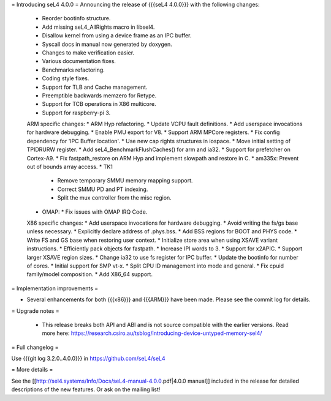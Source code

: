 = Introducing seL4 4.0.0 =
Announcing the release of {{{seL4 4.0.0}}} with the following changes:

 * Reorder bootinfo structure.
 * Add missing seL4_AllRights macro in libsel4.
 * Disallow kernel from using a device frame as an IPC buffer.
 * Syscall docs in manual now generated by doxygen.
 * Changes to make verification easier.
 * Various documentation fixes.
 * Benchmarks refactoring.
 * Coding style fixes.
 * Support for TLB and Cache management.
 * Preemptible backwards memzero for Retype.
 * Support for TCB operations in X86 multicore.
 * Support for raspberry-pi 3.

 ARM specific changes:
 * ARM Hyp refactoring.
 * Update VCPU fault definitions.
 * Add userspace invocations for hardware debugging.
 * Enable PMU export for V8.
 * Support ARM MPCore registers.
 * Fix config dependency for 'IPC Buffer location'.
 * Use new cap rights structures in iospace.
 * Move initial setting of TPIDRURW register.
 * Add seL4_BenchmarkFlushCaches() for arm and ia32.
 * Support for prefetcher on Cortex-A9.
 * Fix fastpath_restore on ARM Hyp and implement slowpath and restore in C.
 * am335x: Prevent out of bounds array access.
 * TK1
   * Remove temporary SMMU memory mapping support.
   * Correct SMMU PD and PT indexing.
   * Split the mux controller from the misc region.
 * OMAP:
   * Fix issues with OMAP IRQ Code.

 X86 specific changes:
 * Add userspace invocations for hardware debugging.
 * Avoid writing the fs/gs base unless necessary.
 * Explicitly declare address of .phys.bss.
 * Add BSS regions for BOOT and PHYS code.
 * Write FS and GS base when restoring user context.
 * Initialize store area when using XSAVE variant instructions.
 * Efficiently pack objects for fastpath.
 * Increase IPI words to 3.
 * Support for x2APIC.
 * Support larger XSAVE region sizes.
 * Change ia32 to use fs register for IPC buffer.
 * Update the bootinfo for number of cores.
 * Initial support for SMP vt-x.
 * Split CPU ID management into mode and general.
 * Fix cpuid family/model composition.
 * Add X86_64 support.

= Implementation improvements =

* Several enhancements for both {{{x86}}} and {{{ARM}}} have been made. Please see the commit log for details.

= Upgrade notes =

 * This release breaks both API and ABI and is not source compatible with the earlier versions. 
   Read more here: https://research.csiro.au/tsblog/introducing-device-untyped-memory-sel4/


= Full changelog =

Use {{{git log 3.2.0..4.0.0}}} in https://github.com/seL4/seL4

= More details =

See the [[http://sel4.systems/Info/Docs/seL4-manual-4.0.0.pdf|4.0.0 manual]] included in the release for detailed descriptions
of the new features. Or ask on the mailing list!
